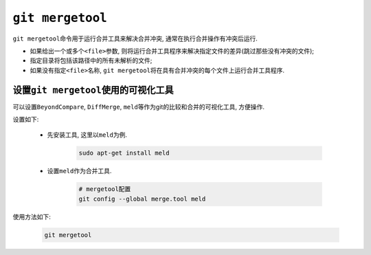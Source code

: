 ``git mergetool``
=================

``git mergetool``\ 命令用于运行合并工具来解决合并冲突, 通常在执行合并操作有冲突后运行.

* 如果给出一个或多个\ ``<file>``\ 参数, 则将运行合并工具程序来解决指定文件的差异(跳过那些没有冲突的文件);
* 指定目录将包括该路径中的所有未解析的文件;
* 如果没有指定\ ``<file>``\ 名称, ``git mergetool``\ 将在具有合并冲突的每个文件上运行合并工具程序.


设置\ ``git mergetool``\ 使用的可视化工具
-----------------------------------------

可以设置\ ``BeyondCompare``\ , \ ``DiffMerge``, \ ``meld``\ 等作为git的比较和合并的可视化工具, 方便操作.

设置如下:

    * 先安装工具, 这里以\ ``meld``\ 为例.

        .. code-block:: sh

            sudo apt-get install meld

    * 设置\ ``meld``\ 作为合并工具.

        .. code-block:: sh

            # mergetool配置
            git config --global merge.tool meld

使用方法如下:

    .. code-block:: sh

        git mergetool

